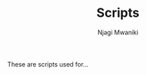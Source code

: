 #+TITLE: Scripts
#+AUTHOR: Njagi Mwaniki
#+OPTIONS: date:nil
#+OPTIONS: toc:nil

These are scripts used for...
